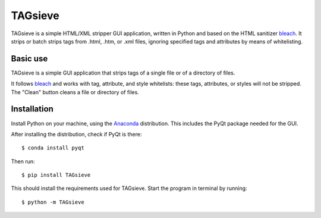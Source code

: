 ========
TAGsieve
========

TAGsieve is a simple HTML/XML stripper GUI application, written in Python and based on the HTML sanitizer bleach_. It strips or batch strips tags from .html, .htm, or .xml files, ignoring specified tags and attributes by means of whitelisting.

Basic use
=========
TAGsieve is a simple GUI application that strips tags of a single file or of a directory of files.

It follows bleach_ and works with tag, attribute, and style whitelists: these tags, attributes, or styles will not be stripped. The "Clean" button cleans a file or directory of files.

.. image:: tagsievegui.png
	:height: 200
	:width: 200
	:scale: 50%

Installation
============
Install Python on your machine, using the Anaconda_ distribution. This includes the PyQt package needed for the GUI.

After installing the distribution, check if PyQt is there::

	$ conda install pyqt

Then run::

	$ pip install TAGsieve

This should install the requirements used for TAGsieve. Start the program in terminal by running::

	$ python -m TAGsieve

.. _bleach: https://github.com/jsocol/bleach
.. _Anaconda: http://continuum.io/downloads
